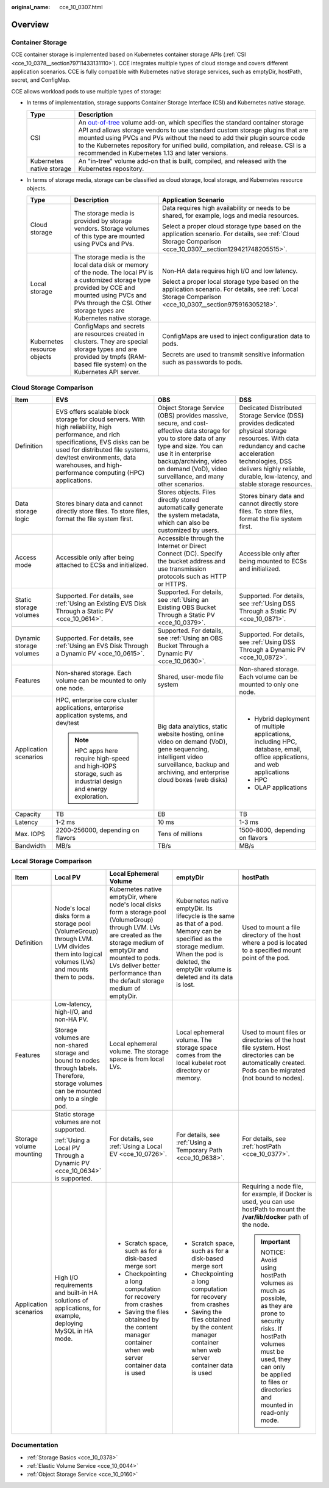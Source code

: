 :original_name: cce_10_0307.html

.. _cce_10_0307:

Overview
========

Container Storage
-----------------

CCE container storage is implemented based on Kubernetes container storage APIs (:ref:`CSI <cce_10_0378__section79711433131110>`). CCE integrates multiple types of cloud storage and covers different application scenarios. CCE is fully compatible with Kubernetes native storage services, such as emptyDir, hostPath, secret, and ConfigMap.

CCE allows workload pods to use multiple types of storage:

-  In terms of implementation, storage supports Container Storage Interface (CSI) and Kubernetes native storage.

   +---------------------------+---------------------------------------------------------------------------------------------------------------------------------------------------------------------------------------------------------------------------------------------------------------------------------------------------------------------------------------------------------------------------------------------------------------------------------------------------------------------+
   | Type                      | Description                                                                                                                                                                                                                                                                                                                                                                                                                                                         |
   +===========================+=====================================================================================================================================================================================================================================================================================================================================================================================================================================================================+
   | CSI                       | An `out-of-tree <https://kubernetes.io/docs/concepts/storage/volumes/#out-of-tree-volume-plugins>`__ volume add-on, which specifies the standard container storage API and allows storage vendors to use standard custom storage plugins that are mounted using PVCs and PVs without the need to add their plugin source code to the Kubernetes repository for unified build, compilation, and release. CSI is a recommended in Kubernetes 1.13 and later versions. |
   +---------------------------+---------------------------------------------------------------------------------------------------------------------------------------------------------------------------------------------------------------------------------------------------------------------------------------------------------------------------------------------------------------------------------------------------------------------------------------------------------------------+
   | Kubernetes native storage | An "in-tree" volume add-on that is built, compiled, and released with the Kubernetes repository.                                                                                                                                                                                                                                                                                                                                                                    |
   +---------------------------+---------------------------------------------------------------------------------------------------------------------------------------------------------------------------------------------------------------------------------------------------------------------------------------------------------------------------------------------------------------------------------------------------------------------------------------------------------------------+

-  In terms of storage media, storage can be classified as cloud storage, local storage, and Kubernetes resource objects.

   +-----------------------------+------------------------------------------------------------------------------------------------------------------------------------------------------------------------------------------------------------------------------+---------------------------------------------------------------------------------------------------------------------------------------------------------------+
   | Type                        | Description                                                                                                                                                                                                                  | Application Scenario                                                                                                                                          |
   +=============================+==============================================================================================================================================================================================================================+===============================================================================================================================================================+
   | Cloud storage               | The storage media is provided by storage vendors. Storage volumes of this type are mounted using PVCs and PVs.                                                                                                               | Data requires high availability or needs to be shared, for example, logs and media resources.                                                                 |
   |                             |                                                                                                                                                                                                                              |                                                                                                                                                               |
   |                             |                                                                                                                                                                                                                              | Select a proper cloud storage type based on the application scenario. For details, see :ref:`Cloud Storage Comparison <cce_10_0307__section129421748205515>`. |
   +-----------------------------+------------------------------------------------------------------------------------------------------------------------------------------------------------------------------------------------------------------------------+---------------------------------------------------------------------------------------------------------------------------------------------------------------+
   | Local storage               | The storage media is the local data disk or memory of the node. The local PV is a customized storage type provided by CCE and mounted using PVCs and PVs through the CSI. Other storage types are Kubernetes native storage. | Non-HA data requires high I/O and low latency.                                                                                                                |
   |                             |                                                                                                                                                                                                                              |                                                                                                                                                               |
   |                             |                                                                                                                                                                                                                              | Select a proper local storage type based on the application scenario. For details, see :ref:`Local Storage Comparison <cce_10_0307__section975916305218>`.    |
   +-----------------------------+------------------------------------------------------------------------------------------------------------------------------------------------------------------------------------------------------------------------------+---------------------------------------------------------------------------------------------------------------------------------------------------------------+
   | Kubernetes resource objects | ConfigMaps and secrets are resources created in clusters. They are special storage types and are provided by tmpfs (RAM-based file system) on the Kubernetes API server.                                                     | ConfigMaps are used to inject configuration data to pods.                                                                                                     |
   |                             |                                                                                                                                                                                                                              |                                                                                                                                                               |
   |                             |                                                                                                                                                                                                                              | Secrets are used to transmit sensitive information such as passwords to pods.                                                                                 |
   +-----------------------------+------------------------------------------------------------------------------------------------------------------------------------------------------------------------------------------------------------------------------+---------------------------------------------------------------------------------------------------------------------------------------------------------------+

.. _cce_10_0307__section129421748205515:

Cloud Storage Comparison
------------------------

+-------------------------+-----------------------------------------------------------------------------------------------------------------------------------------------------------------------------------------------------------------------------------------------------------------------+--------------------------------------------------------------------------------------------------------------------------------------------------------------------------------------------------------------------------------------------------------+----------------------------------------------------------------------------------------------------------------------------------------------------------------------------------------------------------------------------------------+
| Item                    | EVS                                                                                                                                                                                                                                                                   | OBS                                                                                                                                                                                                                                                    | DSS                                                                                                                                                                                                                                    |
+=========================+=======================================================================================================================================================================================================================================================================+========================================================================================================================================================================================================================================================+========================================================================================================================================================================================================================================+
| Definition              | EVS offers scalable block storage for cloud servers. With high reliability, high performance, and rich specifications, EVS disks can be used for distributed file systems, dev/test environments, data warehouses, and high-performance computing (HPC) applications. | Object Storage Service (OBS) provides massive, secure, and cost-effective data storage for you to store data of any type and size. You can use it in enterprise backup/archiving, video on demand (VoD), video surveillance, and many other scenarios. | Dedicated Distributed Storage Service (DSS) provides dedicated physical storage resources. With data redundancy and cache acceleration technologies, DSS delivers highly reliable, durable, low-latency, and stable storage resources. |
+-------------------------+-----------------------------------------------------------------------------------------------------------------------------------------------------------------------------------------------------------------------------------------------------------------------+--------------------------------------------------------------------------------------------------------------------------------------------------------------------------------------------------------------------------------------------------------+----------------------------------------------------------------------------------------------------------------------------------------------------------------------------------------------------------------------------------------+
| Data storage logic      | Stores binary data and cannot directly store files. To store files, format the file system first.                                                                                                                                                                     | Stores objects. Files directly stored automatically generate the system metadata, which can also be customized by users.                                                                                                                               | Stores binary data and cannot directly store files. To store files, format the file system first.                                                                                                                                      |
+-------------------------+-----------------------------------------------------------------------------------------------------------------------------------------------------------------------------------------------------------------------------------------------------------------------+--------------------------------------------------------------------------------------------------------------------------------------------------------------------------------------------------------------------------------------------------------+----------------------------------------------------------------------------------------------------------------------------------------------------------------------------------------------------------------------------------------+
| Access mode             | Accessible only after being attached to ECSs and initialized.                                                                                                                                                                                                         | Accessible through the Internet or Direct Connect (DC). Specify the bucket address and use transmission protocols such as HTTP or HTTPS.                                                                                                               | Accessible only after being mounted to ECSs and initialized.                                                                                                                                                                           |
+-------------------------+-----------------------------------------------------------------------------------------------------------------------------------------------------------------------------------------------------------------------------------------------------------------------+--------------------------------------------------------------------------------------------------------------------------------------------------------------------------------------------------------------------------------------------------------+----------------------------------------------------------------------------------------------------------------------------------------------------------------------------------------------------------------------------------------+
| Static storage volumes  | Supported. For details, see :ref:`Using an Existing EVS Disk Through a Static PV <cce_10_0614>`.                                                                                                                                                                      | Supported. For details, see :ref:`Using an Existing OBS Bucket Through a Static PV <cce_10_0379>`.                                                                                                                                                     | Supported. For details, see :ref:`Using DSS Through a Static PV <cce_10_0871>`.                                                                                                                                                        |
+-------------------------+-----------------------------------------------------------------------------------------------------------------------------------------------------------------------------------------------------------------------------------------------------------------------+--------------------------------------------------------------------------------------------------------------------------------------------------------------------------------------------------------------------------------------------------------+----------------------------------------------------------------------------------------------------------------------------------------------------------------------------------------------------------------------------------------+
| Dynamic storage volumes | Supported. For details, see :ref:`Using an EVS Disk Through a Dynamic PV <cce_10_0615>`.                                                                                                                                                                              | Supported. For details, see :ref:`Using an OBS Bucket Through a Dynamic PV <cce_10_0630>`.                                                                                                                                                             | Supported. For details, see :ref:`Using DSS Through a Dynamic PV <cce_10_0872>`.                                                                                                                                                       |
+-------------------------+-----------------------------------------------------------------------------------------------------------------------------------------------------------------------------------------------------------------------------------------------------------------------+--------------------------------------------------------------------------------------------------------------------------------------------------------------------------------------------------------------------------------------------------------+----------------------------------------------------------------------------------------------------------------------------------------------------------------------------------------------------------------------------------------+
| Features                | Non-shared storage. Each volume can be mounted to only one node.                                                                                                                                                                                                      | Shared, user-mode file system                                                                                                                                                                                                                          | Non-shared storage. Each volume can be mounted to only one node.                                                                                                                                                                       |
+-------------------------+-----------------------------------------------------------------------------------------------------------------------------------------------------------------------------------------------------------------------------------------------------------------------+--------------------------------------------------------------------------------------------------------------------------------------------------------------------------------------------------------------------------------------------------------+----------------------------------------------------------------------------------------------------------------------------------------------------------------------------------------------------------------------------------------+
| Application scenarios   | HPC, enterprise core cluster applications, enterprise application systems, and dev/test                                                                                                                                                                               | Big data analytics, static website hosting, online video on demand (VoD), gene sequencing, intelligent video surveillance, backup and archiving, and enterprise cloud boxes (web disks)                                                                | -  Hybrid deployment of multiple applications, including HPC, database, email, office applications, and web applications                                                                                                               |
|                         |                                                                                                                                                                                                                                                                       |                                                                                                                                                                                                                                                        | -  HPC                                                                                                                                                                                                                                 |
|                         | .. note::                                                                                                                                                                                                                                                             |                                                                                                                                                                                                                                                        | -  OLAP applications                                                                                                                                                                                                                   |
|                         |                                                                                                                                                                                                                                                                       |                                                                                                                                                                                                                                                        |                                                                                                                                                                                                                                        |
|                         |    HPC apps here require high-speed and high-IOPS storage, such as industrial design and energy exploration.                                                                                                                                                          |                                                                                                                                                                                                                                                        |                                                                                                                                                                                                                                        |
+-------------------------+-----------------------------------------------------------------------------------------------------------------------------------------------------------------------------------------------------------------------------------------------------------------------+--------------------------------------------------------------------------------------------------------------------------------------------------------------------------------------------------------------------------------------------------------+----------------------------------------------------------------------------------------------------------------------------------------------------------------------------------------------------------------------------------------+
| Capacity                | TB                                                                                                                                                                                                                                                                    | EB                                                                                                                                                                                                                                                     | TB                                                                                                                                                                                                                                     |
+-------------------------+-----------------------------------------------------------------------------------------------------------------------------------------------------------------------------------------------------------------------------------------------------------------------+--------------------------------------------------------------------------------------------------------------------------------------------------------------------------------------------------------------------------------------------------------+----------------------------------------------------------------------------------------------------------------------------------------------------------------------------------------------------------------------------------------+
| Latency                 | 1-2 ms                                                                                                                                                                                                                                                                | 10 ms                                                                                                                                                                                                                                                  | 1-3 ms                                                                                                                                                                                                                                 |
+-------------------------+-----------------------------------------------------------------------------------------------------------------------------------------------------------------------------------------------------------------------------------------------------------------------+--------------------------------------------------------------------------------------------------------------------------------------------------------------------------------------------------------------------------------------------------------+----------------------------------------------------------------------------------------------------------------------------------------------------------------------------------------------------------------------------------------+
| Max. IOPS               | 2200-256000, depending on flavors                                                                                                                                                                                                                                     | Tens of millions                                                                                                                                                                                                                                       | 1500-8000, depending on flavors                                                                                                                                                                                                        |
+-------------------------+-----------------------------------------------------------------------------------------------------------------------------------------------------------------------------------------------------------------------------------------------------------------------+--------------------------------------------------------------------------------------------------------------------------------------------------------------------------------------------------------------------------------------------------------+----------------------------------------------------------------------------------------------------------------------------------------------------------------------------------------------------------------------------------------+
| Bandwidth               | MB/s                                                                                                                                                                                                                                                                  | TB/s                                                                                                                                                                                                                                                   | MB/s                                                                                                                                                                                                                                   |
+-------------------------+-----------------------------------------------------------------------------------------------------------------------------------------------------------------------------------------------------------------------------------------------------------------------+--------------------------------------------------------------------------------------------------------------------------------------------------------------------------------------------------------------------------------------------------------+----------------------------------------------------------------------------------------------------------------------------------------------------------------------------------------------------------------------------------------+

.. _cce_10_0307__section975916305218:

Local Storage Comparison
------------------------

+-------------------------+-------------------------------------------------------------------------------------------------------------------------------------------+--------------------------------------------------------------------------------------------------------------------------------------------------------------------------------------------------------------------------------------------------------+------------------------------------------------------------------------------------------------------------------------------------------------------------------------------------------------------+-------------------------------------------------------------------------------------------------------------------------------------------------------------------------------------------------------------+
| Item                    | Local PV                                                                                                                                  | Local Ephemeral Volume                                                                                                                                                                                                                                 | emptyDir                                                                                                                                                                                             | hostPath                                                                                                                                                                                                    |
+=========================+===========================================================================================================================================+========================================================================================================================================================================================================================================================+======================================================================================================================================================================================================+=============================================================================================================================================================================================================+
| Definition              | Node's local disks form a storage pool (VolumeGroup) through LVM. LVM divides them into logical volumes (LVs) and mounts them to pods.    | Kubernetes native emptyDir, where node's local disks form a storage pool (VolumeGroup) through LVM. LVs are created as the storage medium of emptyDir and mounted to pods. LVs deliver better performance than the default storage medium of emptyDir. | Kubernetes native emptyDir. Its lifecycle is the same as that of a pod. Memory can be specified as the storage medium. When the pod is deleted, the emptyDir volume is deleted and its data is lost. | Used to mount a file directory of the host where a pod is located to a specified mount point of the pod.                                                                                                    |
+-------------------------+-------------------------------------------------------------------------------------------------------------------------------------------+--------------------------------------------------------------------------------------------------------------------------------------------------------------------------------------------------------------------------------------------------------+------------------------------------------------------------------------------------------------------------------------------------------------------------------------------------------------------+-------------------------------------------------------------------------------------------------------------------------------------------------------------------------------------------------------------+
| Features                | Low-latency, high-I/O, and non-HA PV.                                                                                                     | Local ephemeral volume. The storage space is from local LVs.                                                                                                                                                                                           | Local ephemeral volume. The storage space comes from the local kubelet root directory or memory.                                                                                                     | Used to mount files or directories of the host file system. Host directories can be automatically created. Pods can be migrated (not bound to nodes).                                                       |
|                         |                                                                                                                                           |                                                                                                                                                                                                                                                        |                                                                                                                                                                                                      |                                                                                                                                                                                                             |
|                         | Storage volumes are non-shared storage and bound to nodes through labels. Therefore, storage volumes can be mounted only to a single pod. |                                                                                                                                                                                                                                                        |                                                                                                                                                                                                      |                                                                                                                                                                                                             |
+-------------------------+-------------------------------------------------------------------------------------------------------------------------------------------+--------------------------------------------------------------------------------------------------------------------------------------------------------------------------------------------------------------------------------------------------------+------------------------------------------------------------------------------------------------------------------------------------------------------------------------------------------------------+-------------------------------------------------------------------------------------------------------------------------------------------------------------------------------------------------------------+
| Storage volume mounting | Static storage volumes are not supported.                                                                                                 | For details, see :ref:`Using a Local EV <cce_10_0726>`.                                                                                                                                                                                                | For details, see :ref:`Using a Temporary Path <cce_10_0638>`.                                                                                                                                        | For details, see :ref:`hostPath <cce_10_0377>`.                                                                                                                                                             |
|                         |                                                                                                                                           |                                                                                                                                                                                                                                                        |                                                                                                                                                                                                      |                                                                                                                                                                                                             |
|                         | :ref:`Using a Local PV Through a Dynamic PV <cce_10_0634>` is supported.                                                                  |                                                                                                                                                                                                                                                        |                                                                                                                                                                                                      |                                                                                                                                                                                                             |
+-------------------------+-------------------------------------------------------------------------------------------------------------------------------------------+--------------------------------------------------------------------------------------------------------------------------------------------------------------------------------------------------------------------------------------------------------+------------------------------------------------------------------------------------------------------------------------------------------------------------------------------------------------------+-------------------------------------------------------------------------------------------------------------------------------------------------------------------------------------------------------------+
| Application scenarios   | High I/O requirements and built-in HA solutions of applications, for example, deploying MySQL in HA mode.                                 | -  Scratch space, such as for a disk-based merge sort                                                                                                                                                                                                  | -  Scratch space, such as for a disk-based merge sort                                                                                                                                                | Requiring a node file, for example, if Docker is used, you can use hostPath to mount the **/var/lib/docker** path of the node.                                                                              |
|                         |                                                                                                                                           | -  Checkpointing a long computation for recovery from crashes                                                                                                                                                                                          | -  Checkpointing a long computation for recovery from crashes                                                                                                                                        |                                                                                                                                                                                                             |
|                         |                                                                                                                                           | -  Saving the files obtained by the content manager container when web server container data is used                                                                                                                                                   | -  Saving the files obtained by the content manager container when web server container data is used                                                                                                 | .. important::                                                                                                                                                                                              |
|                         |                                                                                                                                           |                                                                                                                                                                                                                                                        |                                                                                                                                                                                                      |                                                                                                                                                                                                             |
|                         |                                                                                                                                           |                                                                                                                                                                                                                                                        |                                                                                                                                                                                                      |    NOTICE:                                                                                                                                                                                                  |
|                         |                                                                                                                                           |                                                                                                                                                                                                                                                        |                                                                                                                                                                                                      |    Avoid using hostPath volumes as much as possible, as they are prone to security risks. If hostPath volumes must be used, they can only be applied to files or directories and mounted in read-only mode. |
+-------------------------+-------------------------------------------------------------------------------------------------------------------------------------------+--------------------------------------------------------------------------------------------------------------------------------------------------------------------------------------------------------------------------------------------------------+------------------------------------------------------------------------------------------------------------------------------------------------------------------------------------------------------+-------------------------------------------------------------------------------------------------------------------------------------------------------------------------------------------------------------+

Documentation
-------------

-  :ref:`Storage Basics <cce_10_0378>`
-  :ref:`Elastic Volume Service <cce_10_0044>`
-  :ref:`Object Storage Service <cce_10_0160>`
